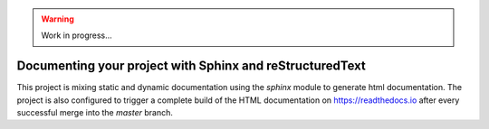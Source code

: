 .. warning::

    Work in progress...

.. _section-sphinx-doc:

Documenting your project with Sphinx and reStructuredText
=========================================================

This project is mixing static and dynamic documentation using the `sphinx`
module to generate html documentation. The project is also configured to trigger
a complete build of the HTML documentation on https://readthedocs.io after every
successful merge into the `master` branch.
